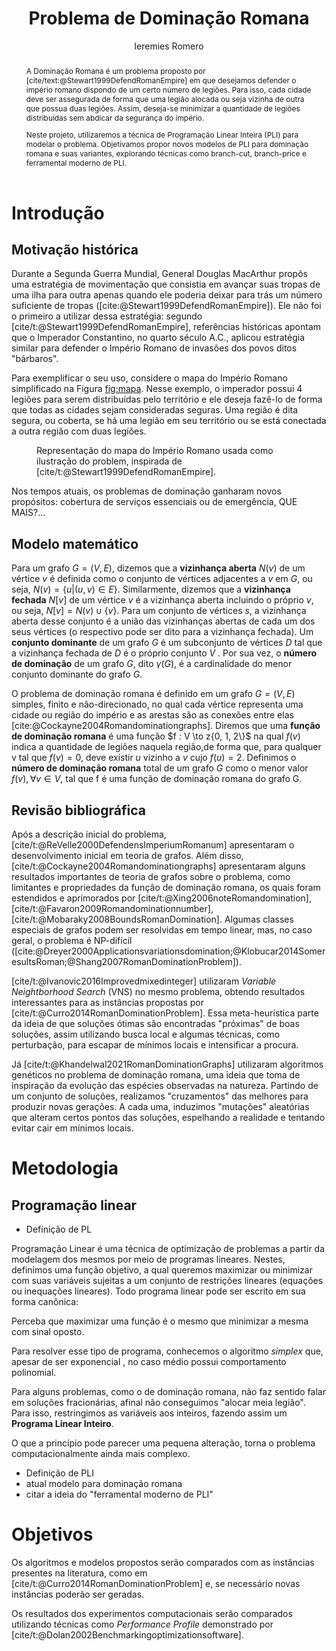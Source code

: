 #+Title: Problema de Dominação Romana
#+author: Ieremies Romero
#+options: toc:nil
#+latex_header: \usepackage[a4paper, total={6in, 8in}]{geometry}

# Mostrar que eu tenho um objetivo claro do que quero fazer
# Que eu tenho cultura, que eu sei do que eu to falando
# Motivação do pq estudar

#+begin_abstract
A Dominação Romana é um problema proposto por [cite/text:@Stewart1999DefendRomanEmpire] em que desejamos defender o império romano dispondo de um certo número de legiões.
Para isso, cada cidade deve ser assegurada de forma que uma legião alocada ou seja vizinha de outra que possua duas legiões.
Assim, deseja-se minimizar a quantidade de legiões distribuídas sem abdicar da segurança do império.

Neste projeto, utilizaremos a técnica de Programação Linear Inteira (PLI) para modelar o problema.
Objetivamos propor novos modelos de PLI para dominação romana e suas variantes, explorando técnicas como branch-cut, branch-price e ferramental moderno de PLI.
#+end_abstract

* Introdução
** Motivação histórica
:PROPERTIES:
:ID:       7f0c2fd1-ace0-4f61-b2ca-58a004a599d0
:END:
Durante a Segunda Guerra Mundial, General Douglas MacArthur propôs uma estratégia de movimentação que consistia em avançar suas tropas de uma ilha para outra apenas quando ele poderia deixar para trás um número suficiente de tropas ([cite:@Stewart1999DefendRomanEmpire]).
Ele não foi o primeiro a utilizar dessa estratégia: segundo [cite/t:@Stewart1999DefendRomanEmpire], referências históricas apontam que o Imperador Constantino, no quarto século A.C., aplicou estratégia similar para defender o Império Romano de invasões dos povos ditos "bárbaros".\todo{aqui têm refs de refs}

Para exemplificar o seu uso, considere o mapa do Império Romano simplificado na Figura [[fig:mapa]].
Nesse exemplo, o imperador possui 4 legiões para serem distribuídas pelo território e ele deseja fazê-lo de forma que todas as cidades sejam consideradas seguras.
Uma região é dita segura, ou coberta, se há uma legião em seu território ou se está conectada a outra região com duas legiões.

#+name: fig:mapa
#+caption: Representação do mapa do Império Romano usada como ilustração do problem, inspirada de [cite/t:@Stewart1999DefendRomanEmpire].
#+attr_latex: :scale 0.3
[[attachment:_20220817_122014screenshot.png]]

# Motivação mais atual
Nos tempos atuais, os problemas de dominação ganharam novos propósitos: cobertura de serviços essenciais ou de emergência, QUE MAIS?...

** Modelo matemático
Para um grafo $G = (V, E)$, dizemos que a *vizinhança aberta* $N(v)$ de um vértice $v$ é definida como o conjunto de vértices adjacentes a $v$ em $G$, ou seja, $N(v) = \{u|(u, v) \in E\}$.
Similarmente, dizemos que a *vizinhança fechada* $N[v]$ de um vértice $v$ é a vizinhança aberta incluindo o próprio $v$, ou seja, $N[v] = N(v) \cup \{v\}$.
Para um conjunto de vértices $s$, a vizinhança aberta desse conjunto é a união das vizinhanças abertas de cada um dos seus vértices (o respectivo pode ser dito para a vizinhança fechada).
Um *conjunto dominante* de um grafo $G$ é um subconjunto de vértices $D$ tal que a vizinhança fechada de $D$ é o próprio conjunto $V$ .
Por sua vez, o *número de dominação* de um grafo $G$, dito $\gamma(G)$, é a cardinalidade do menor conjunto dominante do grafo $G$.

O problema de dominação romana é definido em um grafo $G = (V, E)$ simples, finito e não-direcionado, no qual cada vértice representa uma cidade ou região do império e as arestas são as conexões entre elas [cite:@Cockayne2004Romandominationgraphs].
Diremos que uma *função de dominação romana* é uma função $f : V \to z{0, 1, 2\}$ na qual $f(v)$ indica a quantidade de legiões naquela região,de forma que, para qualquer v tal que $f(v) = 0$, deve existir $u$ vizinho a $v$ cujo $f(u) = 2$.
Definimos o *número de dominação romana* total de um grafo $G$ como o menor valor $f(v), \forall v \in V$, tal que f é uma função de dominação romana do grafo G.

** Revisão bibliográfica
Após a descrição inicial do problema, [cite/t:@ReVelle2000DefendensImperiumRomanum] apresentaram o desenvolvimento inicial em teoria de grafos.
Além disso, [cite/t:@Cockayne2004Romandominationgraphs] apresentaram alguns resultados importantes de teoria de grafos sobre o problema, como limitantes e propriedades da função de dominação romana, os quais foram estendidos e aprimorados por [cite/t:@Xing2006noteRomandomination], [cite/t:@Favaron2009Romandominationnumber], [cite/t:@Mobaraky2008BoundsRomanDomination].
Algumas classes especiais de grafos podem ser resolvidas em tempo linear, mas, no caso geral, o problema é NP-difícil ([cite:@Dreyer2000Applicationsvariationsdomination;@Klobucar2014SomeresultsRoman;@Shang2007RomanDominationProblem]).

[cite/t:@Ivanovic2016Improvedmixedinteger] utilizaram /Variable Neightborhood Search/ (VNS) no mesmo problema, obtendo resultados interessantes para as instâncias propostas por [cite/t:@Curro2014RomanDominationProblem].
Essa meta-heurística parte da ideia de que soluções ótimas são encontradas "próximas" de boas soluções, assim utilizando busca local e algumas técnicas, como perturbação,\todo{tá ruim isso} para escapar de mínimos locais e intensificar a procura.

Já [cite/t:@Khandelwal2021RomanDominationGraphs] utilizaram algoritmos genéticos no problema de dominação romana, uma ideia que toma de inspiração da evolução das espécies observadas na natureza.
Partindo de um conjunto de soluções, realizamos "cruzamentos" das melhores para produzir novas gerações.
A cada uma, induzimos "mutações" aleatórias que alteram certos pontos das soluções, espelhando a realidade e tentando evitar cair em mínimos locais.

# Comentar sobre as dominações romana fraca e os papers recentes de PO nisso.
# Existem resultado e que tipo (teoria do jogos)
# Em termos de meta-heu, apenas o mais pŕoximo
# Em termos de PLI tudo, incluindo variações e dominação clássica
# è importante dizer como as coisas se comparam.
# levantar furos, pontos que ainda estão abertas.

* Metodologia

** Programação linear
- Definição de PL
Programação Linear é uma técnica de optimização de problemas a partir da modelagem dos mesmos por meio de programas lineares.
Nestes, definimos uma função objetivo, a qual queremos maximizar ou minimizar com suas variáveis sujeitas a um conjunto de restrições lineares (equações ou inequações lineares). \todo{citar um bom livro} Todo programa linear pode ser escrito em sua forma canônica:
\begin{align*}
\text{maximize }  &cx \\
\text{sujeito a } &Ax \leq b \\
                  &x \in \mathbb{R}_+
\end{align*}

Perceba que maximizar uma função é o mesmo que minimizar a mesma com sinal oposto.

Para resolver esse tipo de programa, conhecemos o algoritmo /simplex/ que, apesar de ser exponencial \todo{impreciso}, no caso médio possui comportamento polinomial.

Para alguns problemas, como o de dominação romana, não faz sentido falar em soluções fracionárias, afinal não conseguimos "alocar meia legião". \todo{cite um bom livro}
Para isso, restringimos as variáveis aos inteiros, fazendo assim um *Programa Linear Inteiro*.

O que a princípio pode parecer uma pequena alteração, torna o problema computacionalmente ainda mais complexo.
- Definição de PLI
- atual modelo para dominação romana
- citar a ideia do "ferramental moderno de PLI"

* Objetivos
# Dizer claramente qual o objetivo da pesquisa: propor novos modelos de pli para domi romana e suas vairantes explorando técnicas como branch-cut branch-price e ferramental moderno de PLI.

Os algoritmos e modelos propostos serão comparados com as instâncias presentes na literatura, como em [cite/t:@Curro2014RomanDominationProblem] e, se necessário novas instâncias poderão ser geradas.

Os resultados dos experimentos computacionais serão comparados utilizando técnicas como /Performance Profile/ demonstrado por [cite/t:@Dolan2002Benchmarkingoptimizationsoftware].

#+PRINT_BIBLIOGRAPHY:
